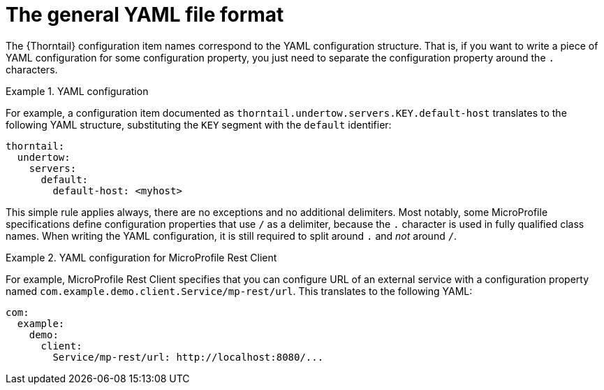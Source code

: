 
[id='the-general-yaml-file-format_{context}']
= The general YAML file format

The {Thorntail} configuration item names correspond to the YAML configuration structure.
That is, if you want to write a piece of YAML configuration for some configuration property, you just need to separate the configuration property around the `.` characters.

.YAML configuration
====
For example, a configuration item documented as `thorntail.undertow.servers.KEY.default-host` translates to the following YAML structure, substituting the `KEY` segment with the `default` identifier:

[source,yaml]
----
thorntail:
  undertow:
    servers:
      default:
        default-host: <myhost>
----
====

This simple rule applies always, there are no exceptions and no additional delimiters.
Most notably, some MicroProfile specifications define configuration properties that use `/` as a delimiter, because the `.` character is used in fully qualified class names.
When writing the YAML configuration, it is still required to split around `.` and _not_ around `/`.

.YAML configuration for MicroProfile Rest Client
====
For example, MicroProfile Rest Client specifies that you can configure URL of an external service with a configuration property named `com.example.demo.client.Service/mp-rest/url`.
This translates to the following YAML:

[source,yaml]
----
com:
  example:
    demo:
      client:
        Service/mp-rest/url: http://localhost:8080/...
----
====
